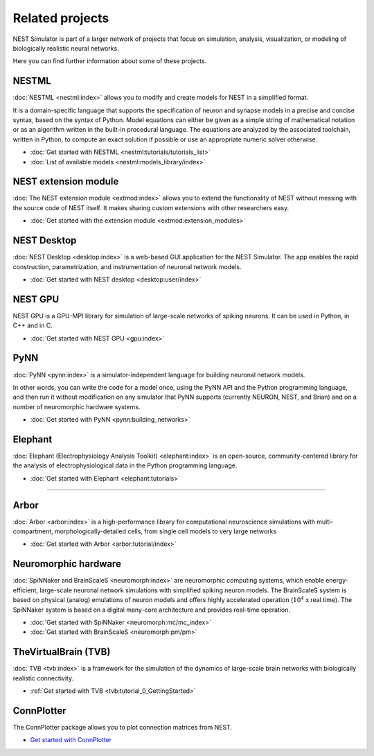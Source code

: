 .. _related_projects:

Related projects
================

NEST Simulator is part of a larger network of projects that focus on simulation, analysis, visualization, or modeling of
biologically realistic neural networks.

Here you can find further information about some of these projects.

NESTML
------

:doc:`NESTML <nestml:index>` allows you to modify and create models for NEST in a simplified format.

It is a domain-specific language that supports the specification of neuron and synapse models in a precise and concise
syntax, based on the syntax of Python. Model equations can either be given as a simple string of mathematical notation
or as an algorithm written in the built-in procedural language. The equations are analyzed by the associated toolchain,
written in Python, to compute an exact solution if possible or use an appropriate numeric solver otherwise.

* :doc:`Get started with NESTML <nestml:tutorials/tutorials_list>`

* :doc:`List of available models <nestml:models_library/index>`

NEST extension module
---------------------

:doc:`The NEST extension module <extmod:index>` allows you to extend the functionality of NEST
without messing with the source code of NEST itself. It makes sharing custom extensions with other researchers easy.

* :doc:`Get started with the extension module <extmod:extension_modules>`

NEST Desktop
------------

:doc:`NEST Desktop <desktop:index>` is a web-based GUI application for the NEST Simulator. The app enables the rapid
construction, parametrization, and instrumentation of neuronal network models.

* :doc:`Get started with NEST desktop <desktop:user/index>`

NEST GPU
--------

NEST GPU is a GPU-MPI library for simulation of large-scale networks of spiking neurons. It can be used in Python, in
C++ and in C.

* :doc:`Get started with NEST GPU <gpu:index>`

PyNN
----

:doc:`PyNN <pynn:index>` is a simulator-independent language for building neuronal network models.

In other words, you can write the code for a model once, using the PyNN API and the Python programming language, and
then run it without modification on any simulator that PyNN supports (currently NEURON, NEST, and Brian) and on a
number of neuromorphic hardware systems.

* :doc:`Get started with PyNN <pynn:building_networks>`

Elephant
--------

:doc:`Elephant (Electrophysiology Analysis Toolkit) <elephant:index>` is an open-source, community-centered library for
the analysis of electrophysiological data in the Python programming language.

* :doc:`Get started with Elephant <elephant:tutorials>`

----

Arbor
-----

:doc:`Arbor <arbor:index>` is a high-performance library for computational neuroscience simulations with
multi-compartment, morphologically-detailed cells, from single cell models to very large networks

* :doc:`Get started with Arbor <arbor:tutorial/index>`

Neuromorphic hardware
---------------------

:doc:`SpiNNaker and BrainScaleS <neuromorph:index>` are neuromorphic computing systems, which enable energy-efficient,
large-scale neuronal network simulations with simplified spiking neuron models. The BrainScaleS system is based on
physical (analog) emulations of neuron models and offers highly accelerated operation (:math:`10^4` x real time). The
SpiNNaker system is based on a digital many-core architecture and provides
real-time operation.

* :doc:`Get started with SpiNNaker <neuromorph:mc/mc_index>`
* :doc:`Get started with BrainScaleS <neuromorph:pm/pm>`

TheVirtualBrain (TVB)
---------------------

:doc:`TVB <tvb:index>` is a framework for the simulation of the dynamics of large-scale brain networks with
biologically realistic connectivity.

* :ref:`Get started with TVB <tvb:tutorial_0_GettingStarted>`

ConnPlotter
-----------

The ConnPlotter package allows you to plot connection matrices from NEST.

*  `Get started with ConnPlotter <https://github.com/nest/connplotter>`_
